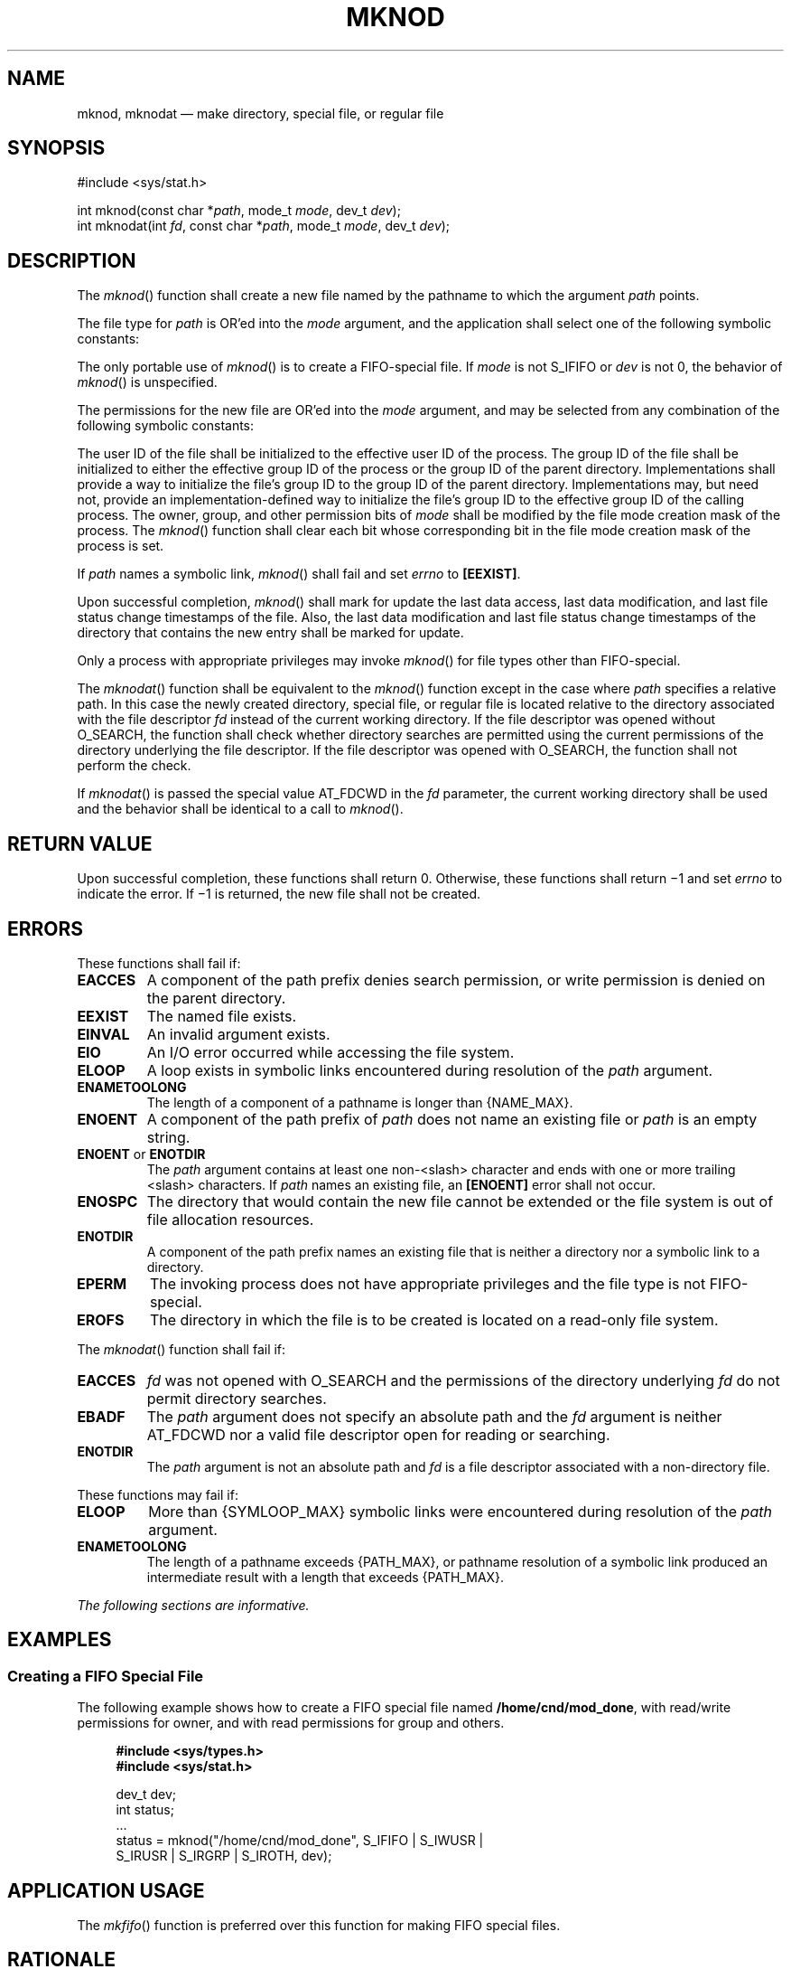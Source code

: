 '\" et
.TH MKNOD "3" 2013 "IEEE/The Open Group" "POSIX Programmer's Manual"

.SH NAME
mknod, mknodat
\(em make directory, special file, or regular file
.SH SYNOPSIS
.LP
.nf
#include <sys/stat.h>
.P
int mknod(const char *\fIpath\fP, mode_t \fImode\fP, dev_t \fIdev\fP);
int mknodat(int \fIfd\fP, const char *\fIpath\fP, mode_t \fImode\fP, dev_t \fIdev\fP);
.fi
.SH DESCRIPTION
The
\fImknod\fR()
function shall create a new file named by the pathname to which the
argument
.IR path
points.
.P
The file type for
.IR path
is OR'ed into the
.IR mode
argument, and the application shall select one of the following
symbolic constants:
.TS
tab(!) box center;
cB | cB
lw(1i) | lw(3i).
Name!Description
_
S_IFIFO!FIFO-special
S_IFCHR!Character-special (non-portable)
S_IFDIR!Directory (non-portable)
S_IFBLK!Block-special (non-portable)
S_IFREG!Regular (non-portable)
.TE
.P
The only portable use of
\fImknod\fR()
is to create a FIFO-special file. If
.IR mode
is not S_IFIFO or
.IR dev
is not 0, the behavior of
\fImknod\fR()
is unspecified.
.P
The permissions for the new file are OR'ed into the
.IR mode
argument, and may be selected from any combination of the following
symbolic constants:
.TS
tab(!) box center;
cB | cB
lw(1i) | lw(3i).
Name!Description
_
S_ISUID!Set user ID on execution.
S_ISGID!Set group ID on execution.
S_IRWXU!Read, write, or execute (search) by owner.
S_IRUSR!Read by owner.
S_IWUSR!Write by owner.
S_IXUSR!Execute (search) by owner.
S_IRWXG!Read, write, or execute (search) by group.
S_IRGRP!Read by group.
S_IWGRP!Write by group.
S_IXGRP!Execute (search) by group.
S_IRWXO!Read, write, or execute (search) by others.
S_IROTH!Read by others.
S_IWOTH!Write by others.
S_IXOTH!Execute (search) by others.
S_ISVTX!On directories, restricted deletion flag.
.TE
.P
The user ID of the file shall be initialized to the effective user ID
of the process. The group ID of the file shall be initialized to either
the effective group ID of the process or the group ID of the parent
directory. Implementations shall provide a way to initialize the file's
group ID to the group ID of the parent directory. Implementations may,
but need not, provide an implementation-defined way to initialize the
file's group ID to the effective group ID of the calling process. The
owner, group, and other permission bits of
.IR mode
shall be modified by the file mode creation mask of the process. The
\fImknod\fR()
function shall clear each bit whose corresponding bit in the file mode
creation mask of the process is set.
.P
If
.IR path
names a symbolic link,
\fImknod\fR()
shall fail and set
.IR errno
to
.BR [EEXIST] .
.P
Upon successful completion,
\fImknod\fR()
shall mark for update the last data access, last data modification,
and last file status change timestamps of the file. Also, the last
data modification and last file status change timestamps of the directory
that contains the new entry shall be marked for update.
.P
Only a process with appropriate privileges may invoke
\fImknod\fR()
for file types other than FIFO-special.
.P
The
\fImknodat\fR()
function shall be equivalent to the
\fImknod\fR()
function except in the case where
.IR path
specifies a relative path. In this case the newly created
directory, special file, or regular file is located relative to the
directory associated with the file descriptor
.IR fd
instead of the current working directory. If the file descriptor was
opened without O_SEARCH, the function shall check whether directory
searches are permitted using the current permissions of the directory
underlying the file descriptor. If the file descriptor was opened with
O_SEARCH, the function shall not perform the check.
.P
If
\fImknodat\fR()
is passed the special value AT_FDCWD in the
.IR fd
parameter, the current working directory shall be used and the behavior
shall be identical to a call to
\fImknod\fR().
.SH "RETURN VALUE"
Upon successful completion, these functions shall return 0.
Otherwise, these functions shall return \(mi1 and set
.IR errno
to indicate the error. If \(mi1 is returned, the new file shall
not be created.
.SH ERRORS
These functions shall fail if:
.TP
.BR EACCES
A component of the path prefix denies search permission, or write
permission is denied on the parent directory.
.TP
.BR EEXIST
The named file exists.
.TP
.BR EINVAL
An invalid argument exists.
.TP
.BR EIO
An I/O error occurred while accessing the file system.
.TP
.BR ELOOP
A loop exists in symbolic links encountered during resolution of the
.IR path
argument.
.TP
.BR ENAMETOOLONG
.br
The length of a component of a pathname is longer than
{NAME_MAX}.
.TP
.BR ENOENT
A component of the path prefix of
.IR path
does not name an existing file or
.IR path
is an empty string.
.TP
.BR ENOENT " or " ENOTDIR
.br
The
.IR path
argument contains at least one non-\c
<slash>
character and ends with one or more trailing
<slash>
characters. If
.IR path
names an existing file, an
.BR [ENOENT] 
error shall not occur.
.TP
.BR ENOSPC
The directory that would contain the new file cannot be extended or the
file system is out of file allocation resources.
.TP
.BR ENOTDIR
A component of the path prefix names an existing file that is neither
a directory nor a symbolic link to a directory.
.TP
.BR EPERM
The invoking process does not have appropriate privileges and the
file type is not FIFO-special.
.TP
.BR EROFS
The directory in which the file is to be created is located on a
read-only file system.
.br
.P
The
\fImknodat\fR()
function shall fail if:
.TP
.BR EACCES
.IR fd
was not opened with O_SEARCH and the permissions of the directory
underlying
.IR fd
do not permit directory searches.
.TP
.BR EBADF
The
.IR path
argument does not specify an absolute path and the
.IR fd
argument is neither AT_FDCWD nor a valid file descriptor open
for reading or searching.
.TP
.BR ENOTDIR
The
.IR path
argument is not an absolute path and
.IR fd
is a file descriptor associated with a non-directory file.
.P
These functions may fail if:
.TP
.BR ELOOP
More than
{SYMLOOP_MAX}
symbolic links were encountered during resolution of the
.IR path
argument.
.TP
.BR ENAMETOOLONG
.br
The length of a pathname exceeds
{PATH_MAX},
or pathname resolution of a symbolic link produced an intermediate
result with a length that exceeds
{PATH_MAX}.
.LP
.IR "The following sections are informative."
.SH EXAMPLES
.SS "Creating a FIFO Special File"
.P
The following example shows how to create a FIFO special file named
.BR /home/cnd/mod_done ,
with read/write permissions for owner, and with read permissions for
group and others.
.sp
.RS 4
.nf
\fB
#include <sys/types.h>
#include <sys/stat.h>
.P
dev_t dev;
int   status;
\&...
status  = mknod("/home/cnd/mod_done", S_IFIFO | S_IWUSR |
    S_IRUSR | S_IRGRP | S_IROTH, dev);
.fi \fR
.P
.RE
.SH "APPLICATION USAGE"
The
\fImkfifo\fR()
function is preferred over this function for making FIFO special files.
.SH RATIONALE
The POSIX.1\(hy1990 standard required that the group ID of a newly created file be
set to the group ID of its parent directory or to the effective group
ID of the creating process. FIPS 151\(hy2 required that implementations provide
a way to have the group ID be set to the group ID of the containing
directory, but did not prohibit implementations also supporting a way
to set the group ID to the effective group ID of the creating process.
Conforming applications should not assume which group ID will be used. If
it matters, an application can use
\fIchown\fR()
to set the group ID after the file is created, or determine under
what conditions the implementation will set the desired group ID.
.P
The purpose of the
\fImknodat\fR()
function is to create directories, special files, or regular files in
directories other than the current working directory without exposure
to race conditions. Any part of the path of a file could be changed in
parallel to a call to
\fImknod\fR(),
resulting in unspecified behavior. By opening a file descriptor for
the target directory and using the
\fImknodat\fR()
function it can be guaranteed that the newly created directory, special
file, or regular file is located relative to the desired directory.
.SH "FUTURE DIRECTIONS"
None.
.SH "SEE ALSO"
.IR "\fIchmod\fR\^(\|)",
.IR "\fIcreat\fR\^(\|)",
.IR "\fIexec\fR\^",
.IR "\fIfstatat\fR\^(\|)",
.IR "\fImkdir\fR\^(\|)",
.IR "\fImkfifo\fR\^(\|)",
.IR "\fIopen\fR\^(\|)",
.IR "\fIumask\fR\^(\|)"
.P
The Base Definitions volume of POSIX.1\(hy2008,
.IR "\fB<sys_stat.h>\fP"
.SH COPYRIGHT
Portions of this text are reprinted and reproduced in electronic form
from IEEE Std 1003.1, 2013 Edition, Standard for Information Technology
-- Portable Operating System Interface (POSIX), The Open Group Base
Specifications Issue 7, Copyright (C) 2013 by the Institute of
Electrical and Electronics Engineers, Inc and The Open Group.
(This is POSIX.1-2008 with the 2013 Technical Corrigendum 1 applied.) In the
event of any discrepancy between this version and the original IEEE and
The Open Group Standard, the original IEEE and The Open Group Standard
is the referee document. The original Standard can be obtained online at
http://www.unix.org/online.html .

Any typographical or formatting errors that appear
in this page are most likely
to have been introduced during the conversion of the source files to
man page format. To report such errors, see
https://www.kernel.org/doc/man-pages/reporting_bugs.html .
